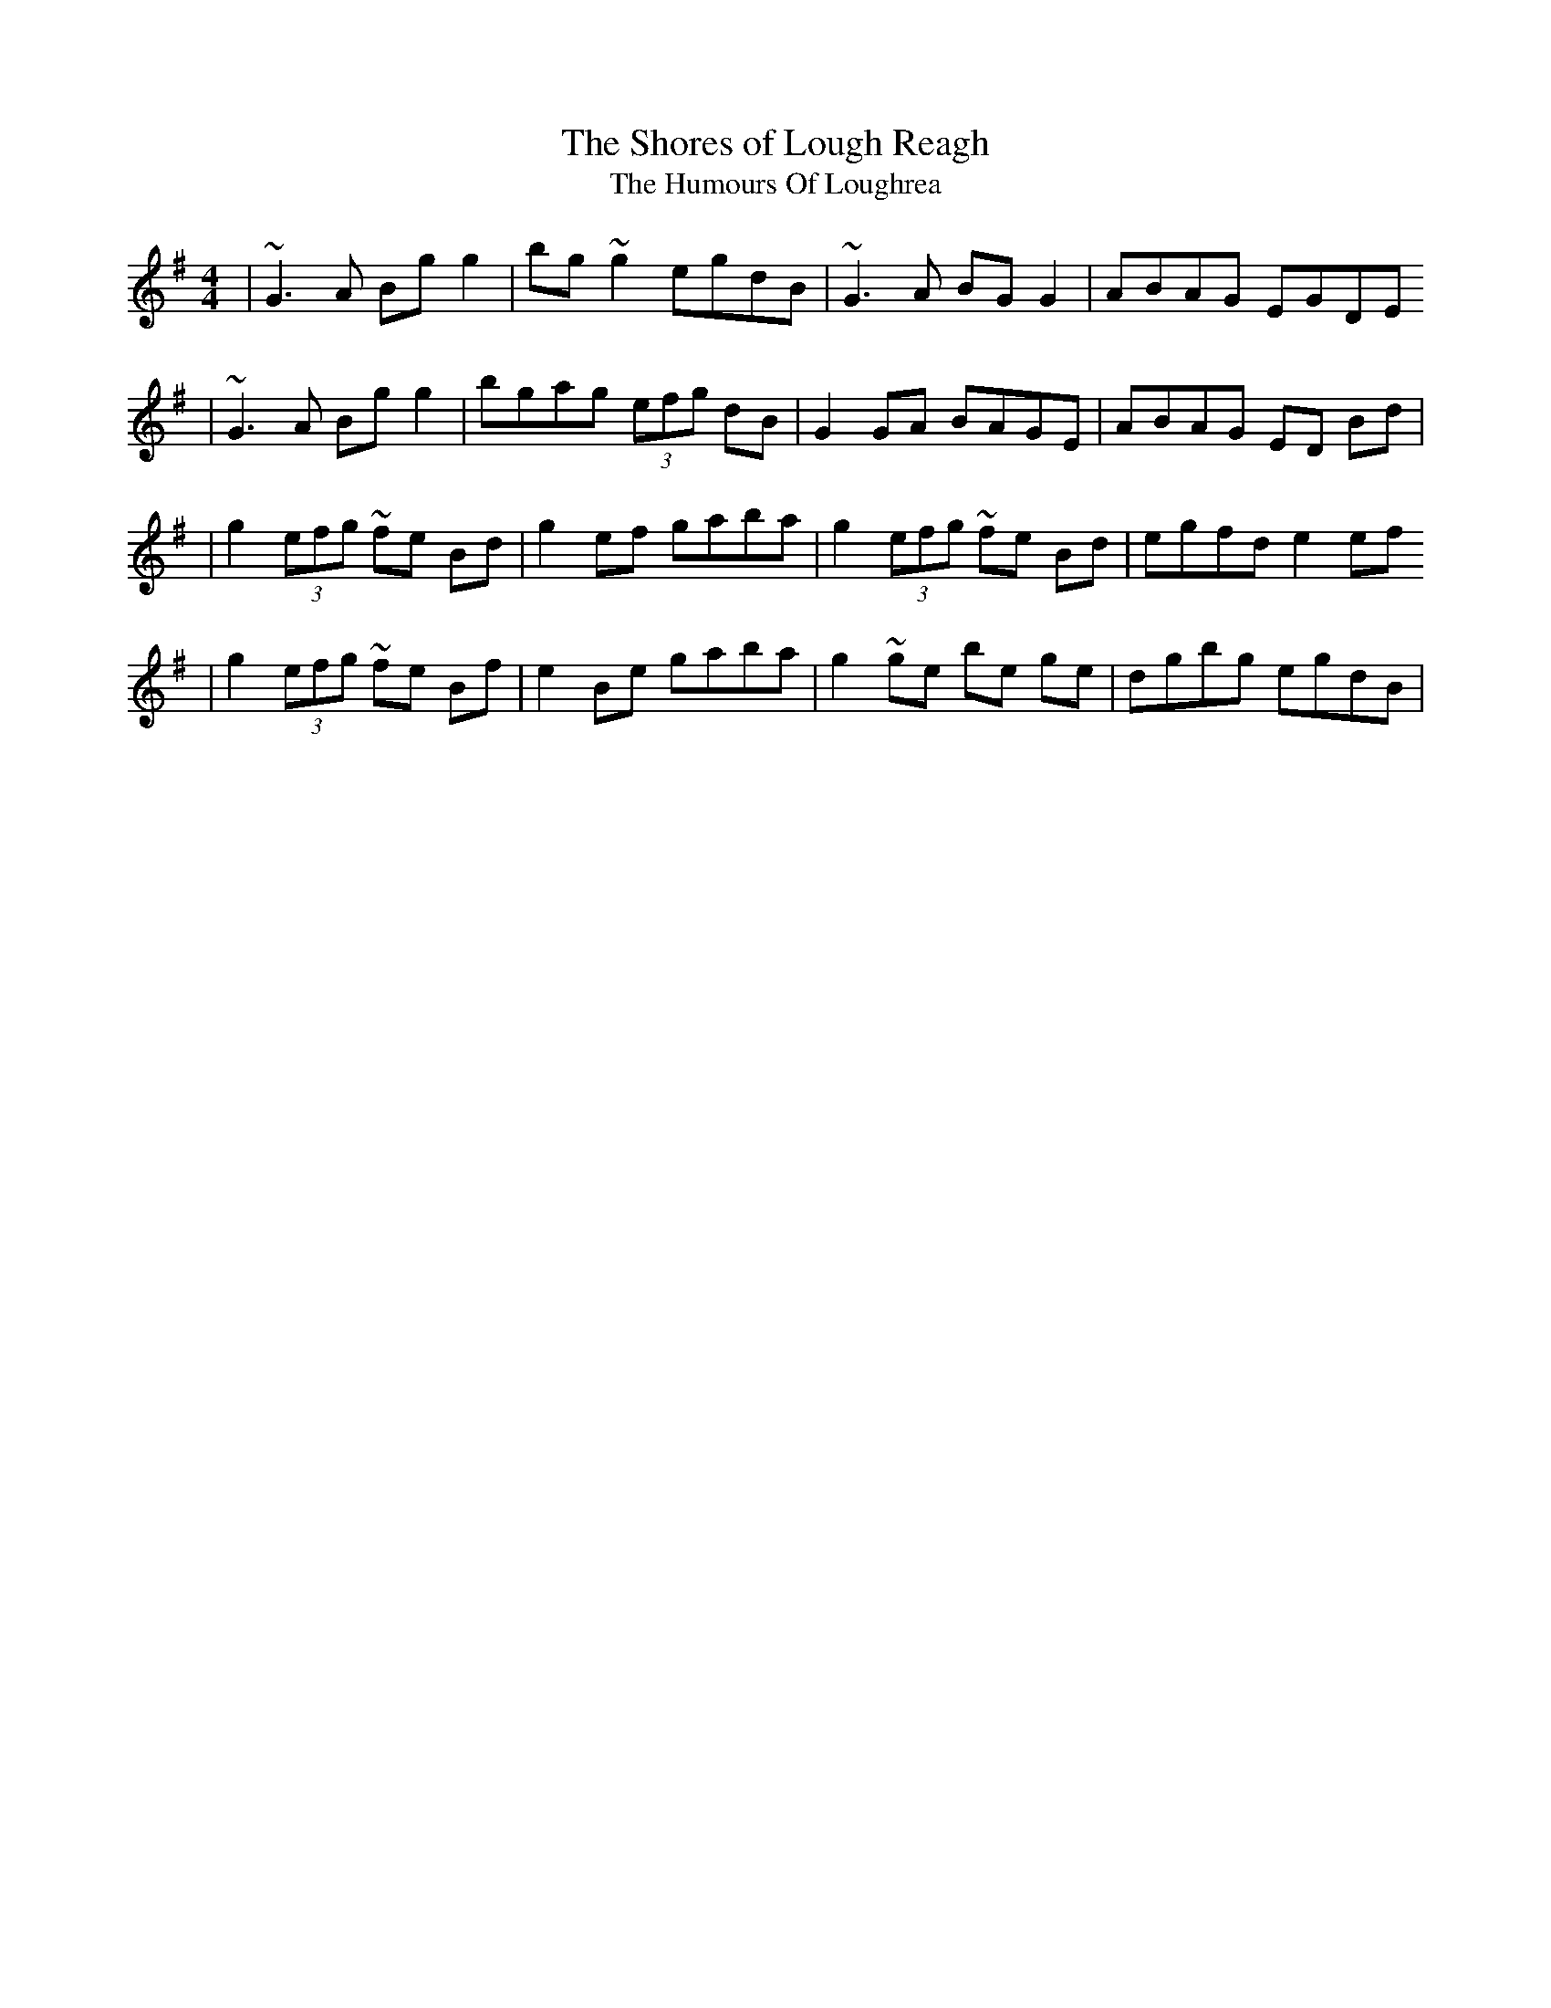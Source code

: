 X:5
T:Shores of Lough Reagh, The
T:Humours Of Loughrea, The
M:4/4
L:1/8
S:Music for Whistle and Guitar (Breatnach/Dunlea, Trk 1)
R:reel
Z:Ed Wosika
K:Gmaj
| ~G3 A Bg g2 | bg~g2 egdB | ~G3 A BGG2 | ABAG EGDE
| ~G3 A Bg g2 | bgag (3efg dB | G2 GA BAGE | ABAG ED Bd|
| g2 (3efg ~fe Bd | g2 ef gaba | g2 (3efg ~fe Bd | egfd e2 ef
| g2 (3efg ~fe Bf | e2 Be gaba | g2 ~ge be ge | dgbg egdB |
%Breatnach does this Fields/House/Shores set on a B whistle
%but it is set up for a D whistle in this set-group.
